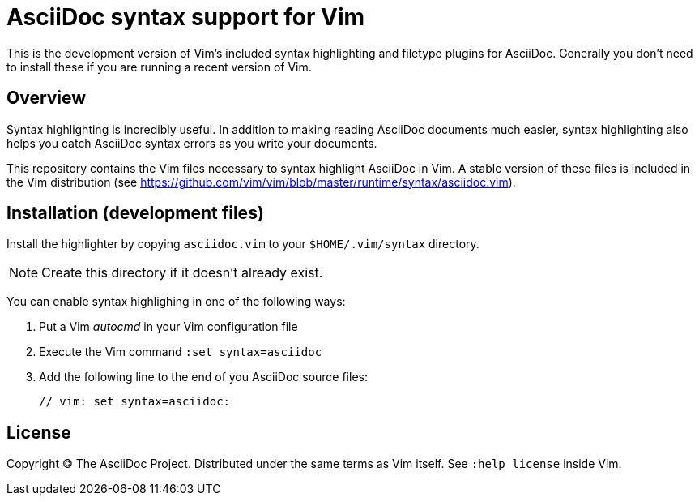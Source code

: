 = AsciiDoc syntax support for Vim

This is the development version of Vim's included syntax highlighting and filetype plugins for AsciiDoc.
Generally you don't need to install these if you are running a recent version of Vim.

== Overview

Syntax highlighting is incredibly useful.
In addition to making reading AsciiDoc documents much easier, syntax highlighting also helps you catch AsciiDoc syntax errors as you write your documents.

This repository contains the Vim files necessary to syntax highlight AsciiDoc in Vim.
A stable version of these files is included in the Vim distribution (see https://github.com/vim/vim/blob/master/runtime/syntax/asciidoc.vim[]).

== Installation (development files)

Install the highlighter by copying `asciidoc.vim` to your `$HOME/.vim/syntax` directory.

NOTE: Create this directory if it doesn't already exist.

You can enable syntax highlighing in one of the following ways:

. Put a Vim _autocmd_ in your Vim configuration file
. Execute the Vim command `:set syntax=asciidoc`
. Add the following line to the end of you AsciiDoc source files:

 // vim: set syntax=asciidoc:

== License

Copyright (C) The AsciiDoc Project.
Distributed under the same terms as Vim itself.
See `:help license` inside Vim.
